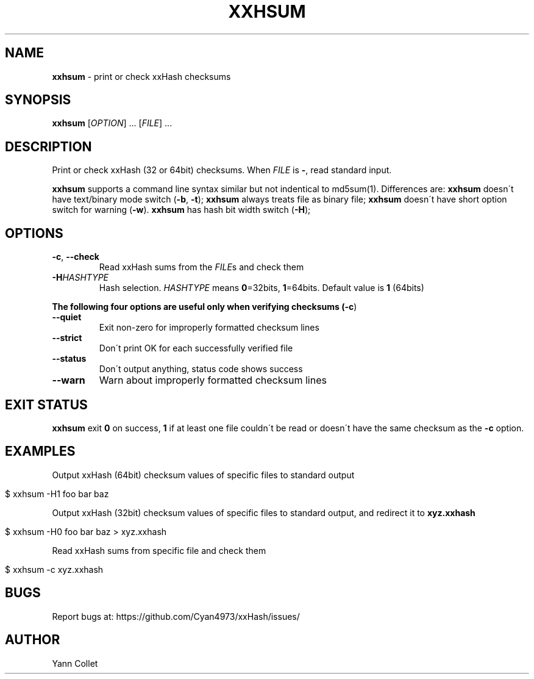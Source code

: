 .
.TH "XXHSUM" "1" "February 2016" "xxhsum 0.5.1" "User Commands"
.
.SH "NAME"
\fBxxhsum\fR \- print or check xxHash checksums
.
.SH "SYNOPSIS"
\fBxxhsum\fR [\fIOPTION\fR] \.\.\. [\fIFILE\fR] \.\.\.
.
.SH "DESCRIPTION"
Print or check xxHash (32 or 64bit) checksums\. When \fIFILE\fR is \fB\-\fR, read standard input\.
.
.P
\fBxxhsum\fR supports a command line syntax similar but not indentical to md5sum(1)\. Differences are: \fBxxhsum\fR doesn\'t have text/binary mode switch (\fB\-b\fR, \fB\-t\fR); \fBxxhsum\fR always treats file as binary file; \fBxxhsum\fR doesn\'t have short option switch for warning (\fB\-w\fR)\. \fBxxhsum\fR has hash bit width switch (\fB\-H\fR);
.
.SH "OPTIONS"
.
.TP
\fB\-c\fR, \fB\-\-check\fR
Read xxHash sums from the \fIFILE\fRs and check them
.
.TP
\fB\-H\fR\fIHASHTYPE\fR
Hash selection\. \fIHASHTYPE\fR means \fB0\fR=32bits, \fB1\fR=64bits\. Default value is \fB1\fR (64bits)
.
.P
\fBThe following four options are useful only when verifying checksums (\fB\-c\fR)\fR
.
.TP
\fB\-\-quiet\fR
Exit non\-zero for improperly formatted checksum lines
.
.TP
\fB\-\-strict\fR
Don\'t print OK for each successfully verified file
.
.TP
\fB\-\-status\fR
Don\'t output anything, status code shows success
.
.TP
\fB\-\-warn\fR
Warn about improperly formatted checksum lines
.
.SH "EXIT STATUS"
\fBxxhsum\fR exit \fB0\fR on success, \fB1\fR if at least one file couldn\'t be read or doesn\'t have the same checksum as the \fB\-c\fR option\.
.
.SH "EXAMPLES"
Output xxHash (64bit) checksum values of specific files to standard output
.
.IP "" 4
.
.nf

$ xxhsum \-H1 foo bar baz
.
.fi
.
.IP "" 0
.
.P
Output xxHash (32bit) checksum values of specific files to standard output, and redirect it to \fBxyz\.xxhash\fR
.
.IP "" 4
.
.nf

$ xxhsum \-H0 foo bar baz > xyz\.xxhash
.
.fi
.
.IP "" 0
.
.P
Read xxHash sums from specific file and check them
.
.IP "" 4
.
.nf

$ xxhsum \-c xyz\.xxhash
.
.fi
.
.IP "" 0
.
.SH "BUGS"
Report bugs at: https://github\.com/Cyan4973/xxHash/issues/
.
.SH "AUTHOR"
Yann Collet
